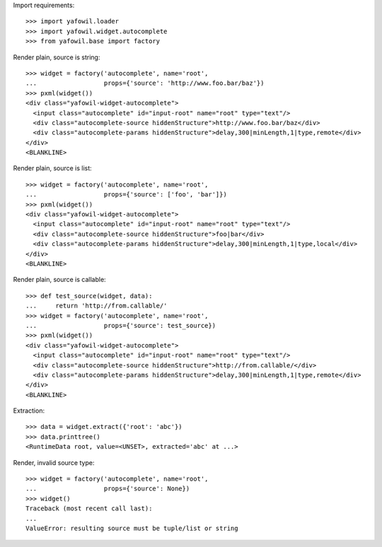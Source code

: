 Import requirements::

    >>> import yafowil.loader
    >>> import yafowil.widget.autocomplete
    >>> from yafowil.base import factory

Render plain, source is string::

    >>> widget = factory('autocomplete', name='root', 
    ...                  props={'source': 'http://www.foo.bar/baz'})
    >>> pxml(widget())
    <div class="yafowil-widget-autocomplete">
      <input class="autocomplete" id="input-root" name="root" type="text"/>
      <div class="autocomplete-source hiddenStructure">http://www.foo.bar/baz</div>
      <div class="autocomplete-params hiddenStructure">delay,300|minLength,1|type,remote</div>
    </div>
    <BLANKLINE>
            
Render plain, source is list::

    >>> widget = factory('autocomplete', name='root', 
    ...                  props={'source': ['foo', 'bar']})
    >>> pxml(widget())
    <div class="yafowil-widget-autocomplete">
      <input class="autocomplete" id="input-root" name="root" type="text"/>
      <div class="autocomplete-source hiddenStructure">foo|bar</div>
      <div class="autocomplete-params hiddenStructure">delay,300|minLength,1|type,local</div>
    </div>
    <BLANKLINE>

Render plain, source is callable::

    >>> def test_source(widget, data):
    ...     return 'http://from.callable/'
    >>> widget = factory('autocomplete', name='root', 
    ...                  props={'source': test_source})
    >>> pxml(widget())
    <div class="yafowil-widget-autocomplete">
      <input class="autocomplete" id="input-root" name="root" type="text"/>
      <div class="autocomplete-source hiddenStructure">http://from.callable/</div>
      <div class="autocomplete-params hiddenStructure">delay,300|minLength,1|type,remote</div>
    </div>
    <BLANKLINE>

Extraction::

    >>> data = widget.extract({'root': 'abc'})
    >>> data.printtree()
    <RuntimeData root, value=<UNSET>, extracted='abc' at ...>

Render, invalid source type::

    >>> widget = factory('autocomplete', name='root', 
    ...                  props={'source': None})
    >>> widget()
    Traceback (most recent call last):
    ...
    ValueError: resulting source must be tuple/list or string
